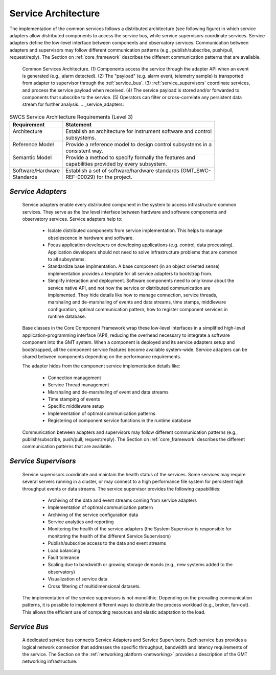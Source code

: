
.. _services-architecture:

Service Architecture
--------------------

The implementation of the common services follows a distributed architecture
(see following figure) in which service adapters allow distributed components to
access the service bus, while service supervisors coordinate services.  Service
adapters define the low-level interface between components and observatory
services. Communication between adapters and supervisors may follow different
communication patterns (e.g., publish/subscribe, push/pull, request/reply). The
Section on :ref:`core_framework` describes the different communication patterns
that are available.

.. _section-service_adapters:

.. figure:: _static/common-services-architecture.png

  Common Services Architecture.  (1) Components access the service through the
  adapter API when an event is generated (e.g., alarm detected). (2) The
  "payload" (e.g. alarm event, telemetry sample) is transported from adapter to
  supervisor through the :ref:`service_bus`.  (3) :ref:`service_supervisors`
  coordinate services, and process the service payload when received.  (4) The
  service payload is stored and/or forwarded to components that subscribe to the
  service.  (5)  Operators can filter or cross-correlate any persistent data
  stream for further analysis.  .. _service_adapters:

.. table:: SWCS Service Architecture Requirements (Level 3)

  +---------------------+------------------------------------------------------------------+
  | | Requirement       | | Statement                                                      |
  +=====================+==================================================================+
  | | Architecture      | | Establish an architecture for instrument software and control  |
  | |                   | | subsystems.                                                    |
  +---------------------+------------------------------------------------------------------+
  | | Reference Model   | | Provide a reference model to design control subsystems in a    |
  | |                   | | consistent way.                                                |
  +---------------------+------------------------------------------------------------------+
  | | Semantic Model    | | Provide a method to specify formally the features and          |
  | |                   | | capabilities provided by every subsystem.                      |
  +---------------------+------------------------------------------------------------------+
  | | Software/Hardware | | Establish a set of software/hardware standards (GMT_SWC-       |
  | | Standards         | | REF-00029) for the project.                                    |
  +---------------------+------------------------------------------------------------------+


*Service Adapters*
..................

  Service adapters enable every distributed component in the system to access
  infrastructure common services.  They serve as the low level interface between
  hardware and software components and observatory services.  Service adapters
  help to:

    *  Isolate distributed components from service implementation.  This
       helps to manage obsolescence in hardware and software.

    *  Focus application developers on developing applications (e.g. control,
       data processing).  Application developers should not need to solve
       infrastructure problems that are common to all subsystems.

    *  Standardize base implmentation. A base component (in an object oriented
       sense) implementation provides a template for all service adapters
       to bootstrap from. 

    *  Simplify interaction and deployment.  Software components need to only
       know about the service native API, and not how the service or
       distributed communication are implemented.  They hide details like
       how to manage connection, service threads, marshaling and de-marshaling
       of events and data streams, time stamps, middleware configuration,
       optimal communication pattern, how to register component services
       in runtime database.

  Base classes in the Core Component Framework wrap these low-level interfaces
  in a simplified high-level application-programming interface (API), reducing
  the overhead necessary to integrate a software component into the GMT system.
  When a component is deployed and its service adapters setup and bootstrapped,
  all the component service features become available system-wide. Service
  adapters can be shared between components depending on the performance
  requirements.

  The adapter hides from the component service implementation details like:

    *  Connection management
    *  Service Thread management
    *  Marshaling and de-marshaling of event and data streams
    *  Time stamping of events
    *  Specific middleware setup
    *  Implementation of optimal communication patterns
    *  Registering of component service functions in the runtime database

  Communication between adapters and supervisors may follow different
  communication patterns (e.g., publish/subscribe, push/pull, request/reply).
  The Section on :ref:`core_framework` describes the different communication
  patterns that are available. 

.. _service_supervisors:

*Service Supervisors*
.....................

  Service supervisors coordinate and maintain the health status of the services.
  Some services may require several servers running in a cluster, or may connect
  to a high performance file system for persistent high throughput events or
  data streams. The service supervisor provides the following capabilities:

    * Archiving of the data and event streams coming from service adapters

    * Implementation of optimal communication pattern

    * Archiving of the service configuration data

    * Service analytics and reporting

    * Monitoring the health of the service adapters (the System Supervisor is
      responsible for monitoring the health of the different Service Supervisors)

    * Publish/subscribe access to the data and event streams

    * Load balancing

    * Fault tolerance

    * Scaling due to bandwidth or growing storage demands (e.g., new systems
      added to the observatory)

    * Visualization of service data

    * Cross filtering of multidimensional datasets.

  The implementation of the service supervisors is not monolithic. Depending
  on the prevailing communication patterns, it is possible to implement
  different ways to distribute the process workload (e.g., broker, fan-out).
  This allows the efficient use of computing resources and elastic adaptation
  to the load. 

.. _service_bus:

*Service Bus*
.............

  A dedicated service bus connects Service Adapters and Service Supervisors.
  Each service bus provides a logical network connection that addresses the
  specific throughput, bandwidth and latency requirements of the service.  The
  Section on the :ref:`networking platform <networking>` provides a description
  of the GMT networking infrastructure.

